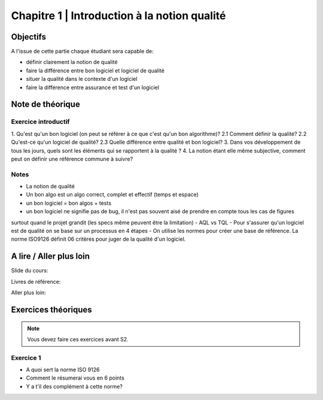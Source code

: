 .. _part1:


*************************************************************************************************
Chapitre 1 | Introduction à la notion qualité
*************************************************************************************************

Objectifs
=========

A l'issue de cette partie chaque étudiant sera capable de:

* définir clairement la notion de qualité 
* faire la différence entre bon logiciel et logiciel de qualité
* situer la qualité dans le contexte d'un logiciel
* faire la différence entre assurance et test d'un logiciel


Note de théorique
=======================================

Exercice introductif
""""""""""""""""""""

1. Qu'est qu'un bon logiciel (on peut se référer à ce que c'est qu'un bon algorithme)?
2.1 Comment définir la qualité?
2.2 Qu'est-ce qu'un logiciel de qualité?
2.3 Quelle différence entre qualité et bon logiciel?
3. Dans vos développement de tous les jours, quels sont les éléments qui se rapportent à la qualité ?
4. La notion étant elle même subjective, comment peut on définir une référence commune à suivre?


Notes
""""""
- La notion de qualité
- Un bon algo est un algo correct, complet et effectif (temps et espace)
- un bon logiciel = bon algos + tests
- un bon logiciel ne signifie pas de bug, il n'est pas souvent aisé de prendre en compte tous les cas de figures 
surtout quand le projet grandit (les specs même peuvent être la limitation)
- AQL vs TQL
- Pour s'assurer qu'un logiciel est de qualité on se base sur un processus en 4 étapes
- On utilise les normes pour créer une base de référence. La norme ISO9126 définit 06 critères pour juger de la qualité d'un logiciel.


A lire / Aller plus loin
=======================================

Slide du cours:

Livres de référence:


Aller plus loin:


Exercices théoriques
=======================================

.. note::
   Vous devez faire ces exercices avant S2.

Exercice 1
""""""""""""""

- A quoi sert la norme ISO 9126
- Comment le résumerai vous en 6 points
- Y a t'il des complément à cette norme?


